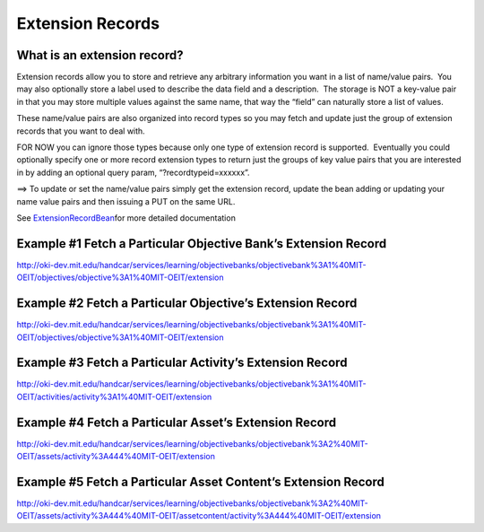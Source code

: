 Extension Records
=================

What is an extension record?
~~~~~~~~~~~~~~~~~~~~~~~~~~~~

Extension records allow you to store and retrieve any arbitrary
information you want in a list of name/value pairs.  You may also
optionally store a label used to describe the data field and a
description.  The storage is NOT a key-value pair in that you may store
multiple values against the same name, that way the “field” can
naturally store a list of values.

These name/value pairs are also organized into record types so you may
fetch and update just the group of extension records that you want to
deal with.

FOR NOW you can ignore those types because only one type of extension
record is supported.  Eventually you could optionally specify one or
more record extension types to return just the groups of key value pairs
that you are interested in by adding an optional query param,
“?recordtypeid=xxxxxx”.

==> To update or set the name/value pairs simply get the extension
record, update the bean adding or updating your name value pairs and
then issuing a PUT on the same URL.

See
`ExtensionRecordBean <https://oki-dev.mit.edu/handcar/contractdocs/ExtensionRecordBean.html>`__\ for
more detailed documentation

Example #1 Fetch a Particular Objective Bank’s Extension Record
~~~~~~~~~~~~~~~~~~~~~~~~~~~~~~~~~~~~~~~~~~~~~~~~~~~~~~~~~~~~~~~

`http://oki-dev.mit.edu/handcar/services/learning/objectivebanks/objectivebank%3A1%40MIT-OEIT/objectives/objective%3A1%40MIT-OEIT/extension <http://oki-dev.mit.edu/handcar/services/learning/objectivebanks/objectivebank%3A1%40MIT-OEIT/objectives/objective%3A1%40MIT-OEIT/extension>`__

Example #2 Fetch a Particular Objective’s Extension Record
~~~~~~~~~~~~~~~~~~~~~~~~~~~~~~~~~~~~~~~~~~~~~~~~~~~~~~~~~~

`http://oki-dev.mit.edu/handcar/services/learning/objectivebanks/objectivebank%3A1%40MIT-OEIT/objectives/objective%3A1%40MIT-OEIT/extension <http://oki-dev.mit.edu/handcar/services/learning/objectivebanks/objectivebank%3A1%40MIT-OEIT/objectives/objective%3A1%40MIT-OEIT/extension>`__

Example #3 Fetch a Particular Activity’s Extension Record
~~~~~~~~~~~~~~~~~~~~~~~~~~~~~~~~~~~~~~~~~~~~~~~~~~~~~~~~~

`http://oki-dev.mit.edu/handcar/services/learning/objectivebanks/objectivebank%3A1%40MIT-OEIT/activities/activity%3A1%40MIT-OEIT/extension <http://oki-dev.mit.edu/handcar/services/learning/objectivebanks/objectivebank%3A1%40MIT-OEIT/activities/activity%3A1%40MIT-OEIT/extension>`__

Example #4 Fetch a Particular Asset’s Extension Record
~~~~~~~~~~~~~~~~~~~~~~~~~~~~~~~~~~~~~~~~~~~~~~~~~~~~~~

`http://oki-dev.mit.edu/handcar/services/learning/objectivebanks/objectivebank%3A2%40MIT-OEIT/assets/activity%3A444%40MIT-OEIT/extension <http://oki-dev.mit.edu/handcar/services/learning/objectivebanks/objectivebank%3A2%40MIT-OEIT/assets/activity%3A444%40MIT-OEIT/extension>`__

Example #5 Fetch a Particular Asset Content’s Extension Record
~~~~~~~~~~~~~~~~~~~~~~~~~~~~~~~~~~~~~~~~~~~~~~~~~~~~~~~~~~~~~~

`http://oki-dev.mit.edu/handcar/services/learning/objectivebanks/objectivebank%3A2%40MIT-OEIT/assets/activity%3A444%40MIT-OEIT/assetcontent/activity%3A444%40MIT-OEIT/extension <http://oki-dev.mit.edu/handcar/services/learning/objectivebanks/objectivebank%3A2%40MIT-OEIT/assets/activity%3A444%40MIT-OEIT/assetcontent/activity%3A444%40MIT-OEIT/extension>`__

